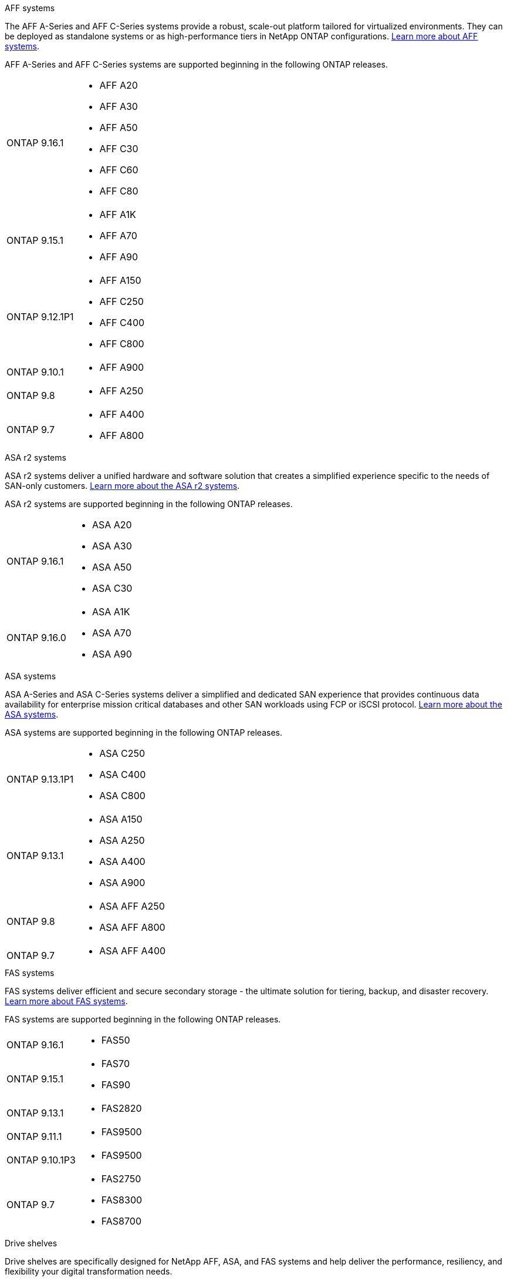 
// start tabbed area

[role="tabbed-block"]
====

.AFF systems
--
The AFF A-Series and AFF C-Series systems provide a robust, scale-out platform tailored for virtualized environments. They can be deployed as standalone systems or as high-performance tiers in NetApp ONTAP configurations. link:https://www.netapp.com/data-storage/all-flash-san-storage-array[Learn more about AFF systems].

AFF A-Series and AFF C-Series systems are supported beginning in the following ONTAP releases.


[horizontal]
ONTAP 9.16.1:: 
* AFF A20 
* AFF A30 
* AFF A50
* AFF C30 
* AFF C60
* AFF C80
ONTAP 9.15.1:: 
* AFF A1K
* AFF A70
* AFF A90
ONTAP 9.12.1P1:: 
* AFF A150
* AFF C250
* AFF C400
* AFF C800
ONTAP 9.10.1:: 
* AFF A900
ONTAP 9.8::
* AFF A250
ONTAP 9.7::
* AFF A400
* AFF A800

--

.ASA r2 systems
--
ASA r2 systems deliver a unified hardware and software solution that creates a simplified experience specific to the needs of SAN-only customers. link:https://docs.netapp.com/us-en/asa-r2/get-started/learn-about.html[Learn more about the ASA r2 systems].

ASA r2 systems are supported beginning in the following ONTAP releases.

[horizontal]
ONTAP 9.16.1::
* ASA A20
* ASA A30
* ASA A50
* ASA C30

ONTAP 9.16.0::
* ASA A1K
* ASA A70
* ASA A90
--

.ASA systems
--
ASA A-Series and ASA C-Series systems deliver a simplified and dedicated SAN experience that provides continuous data availability for enterprise mission critical databases and other SAN workloads using FCP or iSCSI protocol. link:https://www.netapp.com/data-storage/all-flash-san-storage-array[Learn more about the ASA systems].

ASA systems are supported beginning in the following ONTAP releases.

[horizontal]

ONTAP 9.13.1P1::
* ASA C250
* ASA C400
* ASA C800

ONTAP 9.13.1::
* ASA A150
* ASA A250
* ASA A400
* ASA A900 

ONTAP 9.8::
* ASA AFF A250
* ASA AFF A800

ONTAP 9.7::
* ASA AFF A400

--

.FAS systems
--
FAS systems deliver efficient and secure secondary storage - the ultimate solution for tiering, backup, and disaster recovery. link:https://www.netapp.com/data-storage/fas/[Learn more about FAS systems].

FAS systems are supported beginning in the following ONTAP releases.

[horizontal]

ONTAP 9.16.1::
* FAS50

ONTAP 9.15.1::
* FAS70
* FAS90

ONTAP 9.13.1:: 
* FAS2820

ONTAP 9.11.1:: 
* FAS9500

ONTAP 9.10.1P3:: 
* FAS9500

ONTAP 9.7::
* FAS2750
* FAS8300
* FAS8700

--

.Drive shelves
--
Drive shelves are specifically designed for NetApp AFF, ASA, and FAS systems and help deliver the performance, resiliency, and flexibility your digital transformation needs. 

Drive shelves are available beginning with the following ONTAP releases.

[horizontal]

ONTAP 9.16.1:: 
* DCM3 for SAS shelves
* NS224 with NSM100B modules

ONTAP 9.6:: NS224 shelf with NSM100 modules

--

====

// end tabbed area







